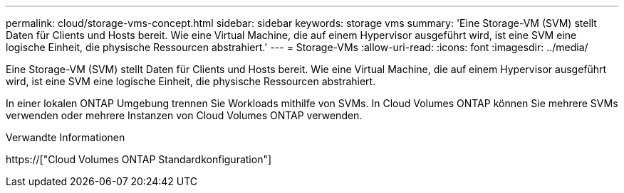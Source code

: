 ---
permalink: cloud/storage-vms-concept.html 
sidebar: sidebar 
keywords: storage vms 
summary: 'Eine Storage-VM (SVM) stellt Daten für Clients und Hosts bereit. Wie eine Virtual Machine, die auf einem Hypervisor ausgeführt wird, ist eine SVM eine logische Einheit, die physische Ressourcen abstrahiert.' 
---
= Storage-VMs
:allow-uri-read: 
:icons: font
:imagesdir: ../media/


[role="lead"]
Eine Storage-VM (SVM) stellt Daten für Clients und Hosts bereit. Wie eine Virtual Machine, die auf einem Hypervisor ausgeführt wird, ist eine SVM eine logische Einheit, die physische Ressourcen abstrahiert.

In einer lokalen ONTAP Umgebung trennen Sie Workloads mithilfe von SVMs. In Cloud Volumes ONTAP können Sie mehrere SVMs verwenden oder mehrere Instanzen von Cloud Volumes ONTAP verwenden.

.Verwandte Informationen
https://["Cloud Volumes ONTAP Standardkonfiguration"]
